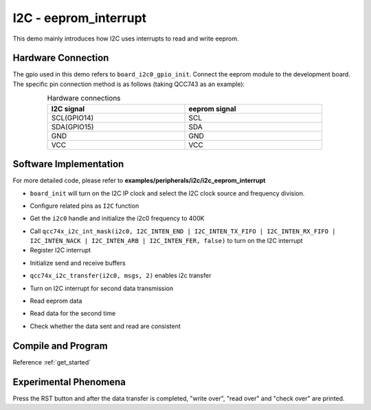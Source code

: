 I2C - eeprom_interrupt
===========================

This demo mainly introduces how I2C uses interrupts to read and write eeprom.

Hardware Connection
-----------------------------

The gpio used in this demo refers to ``board_i2c0_gpio_init``. Connect the eeprom module to the development board. The specific pin connection method is as follows (taking QCC743 as an example):

.. table:: Hardware connections
    :widths: 50, 50
    :width: 80%
    :align: center

    +-------------------+------------------+
    | I2C signal        | eeprom signal    |
    +===================+==================+
    | SCL(GPIO14)       | SCL              |
    +-------------------+------------------+
    | SDA(GPIO15)       | SDA              |
    +-------------------+------------------+
    | GND               | GND              |
    +-------------------+------------------+
    | VCC               | VCC              |
    +-------------------+------------------+

Software Implementation
-----------------------------

For more detailed code, please refer to **examples/peripherals/i2c/i2c_eeprom_interrupt**

.. code-block:: C
    :linenos:

    board_init();

- ``board_init`` will turn on the I2C IP clock and select the I2C clock source and frequency division.

.. code-block:: C
    :linenos:

    board_i2c0_gpio_init();

- Configure related pins as ``I2C`` function

.. code-block:: C
    :linenos:

    i2c0 = qcc74x_device_get_by_name("i2c0");

    qcc74x_i2c_init(i2c0, 400000);

- Get the ``i2c0`` handle and initialize the i2c0 frequency to 400K

.. code-block:: C
    :linenos:

    /* Set i2c interrupt */
    qcc74x_i2c_int_mask(i2c0, I2C_INTEN_END | I2C_INTEN_TX_FIFO | I2C_INTEN_RX_FIFO | I2C_INTEN_NACK | I2C_INTEN_ARB | I2C_INTEN_FER, false);
    qcc74x_irq_attach(i2c0->irq_num, i2c_isr, NULL);
    qcc74x_irq_enable(i2c0->irq_num);

- Call ``qcc74x_i2c_int_mask(i2c0, I2C_INTEN_END | I2C_INTEN_TX_FIFO | I2C_INTEN_RX_FIFO | I2C_INTEN_NACK | I2C_INTEN_ARB | I2C_INTEN_FER, false)`` to turn on the I2C interrupt
- Register I2C interrupt

.. code-block:: C
    :linenos:

    uint8_t write_data[256];
    uint8_t read_data[256];

    /* Write and read buffer init */
    for (size_t i = 0; i < 256; i++) {
        write_data[i] = i;
        read_data[i] = 0;
    }

- Initialize send and receive buffers

.. code-block:: C
    :linenos:

    /* Write page 0 */
    subaddr[1] = EEPROM_SELECT_PAGE0;

    msgs[0].addr = 0x50;
    msgs[0].flags = I2C_M_NOSTOP;
    msgs[0].buffer = subaddr;
    msgs[0].length = 2;

    msgs[1].addr = 0x50;
    msgs[1].flags = 0;
    msgs[1].buffer = write_data;
    msgs[1].length = EEPROM_TRANSFER_LENGTH;

    qcc74x_i2c_transfer(i2c0, msgs, 2);
    if (txFifoFlag) {
        printf("TX FIFO Ready interrupt generated\r\n");
        txFifoFlag = 0;
    }
    if (rxFifoFlag) {
        printf("RX FIFO Ready interrupt generated\r\n");
        rxFifoFlag = 0;
    }
    printf("write over\r\n\r\n");
    qcc74x_mtimer_delay_ms(100);

- ``qcc74x_i2c_transfer(i2c0, msgs, 2)`` enables i2c transfer

.. code-block:: C
    :linenos:

    /* Unmask interrupt */
    qcc74x_i2c_int_mask(i2c0, I2C_INTEN_END | I2C_INTEN_TX_FIFO | I2C_INTEN_RX_FIFO | I2C_INTEN_NACK | I2C_INTEN_ARB | I2C_INTEN_FER, false);

    /* Write page 1 */
    subaddr[1] = EEPROM_SELECT_PAGE1;

    msgs[1].addr = 0x50;
    msgs[1].flags = 0;
    msgs[1].buffer = write_data + EEPROM_TRANSFER_LENGTH;
    msgs[1].length = EEPROM_TRANSFER_LENGTH;

    qcc74x_i2c_transfer(i2c0, msgs, 2);
    if (txFifoFlag) {
        printf("TX FIFO Ready interrupt generated\r\n");
        txFifoFlag = 0;
    }
    if (rxFifoFlag) {
        printf("RX FIFO Ready interrupt generated\r\n");
        rxFifoFlag = 0;
    }
    printf("write over\r\n\r\n");
    qcc74x_mtimer_delay_ms(100);

- Turn on I2C interrupt for second data transmission

.. code-block:: C
    :linenos:

    /* Unmask interrupt */
    qcc74x_i2c_int_mask(i2c0, I2C_INTEN_END | I2C_INTEN_TX_FIFO | I2C_INTEN_RX_FIFO | I2C_INTEN_NACK | I2C_INTEN_ARB | I2C_INTEN_FER, false);

    /* Read page 0 */
    subaddr[1] = EEPROM_SELECT_PAGE0;

    msgs[1].addr = 0x50;
    msgs[1].flags = I2C_M_READ;
    msgs[1].buffer = read_data;
    msgs[1].length = EEPROM_TRANSFER_LENGTH;
    qcc74x_i2c_transfer(i2c0, msgs, 2);
    if (txFifoFlag) {
        printf("TX FIFO Ready interrupt generated\r\n");
        txFifoFlag = 0;
    }
    if (rxFifoFlag) {
        printf("RX FIFO Ready interrupt generated\r\n");
        rxFifoFlag = 0;
    }
    printf("read over\r\n\r\n");

- Read eeprom data

.. code-block:: C
    :linenos:

    /* Unmask interrupt */
    qcc74x_i2c_int_mask(i2c0, I2C_INTEN_END | I2C_INTEN_TX_FIFO | I2C_INTEN_RX_FIFO | I2C_INTEN_NACK | I2C_INTEN_ARB | I2C_INTEN_FER, false);

    /* Read page 1 */
    subaddr[1] = EEPROM_SELECT_PAGE1;

    msgs[1].addr = 0x50;
    msgs[1].flags = I2C_M_READ;
    msgs[1].buffer = read_data + EEPROM_TRANSFER_LENGTH;
    msgs[1].length = EEPROM_TRANSFER_LENGTH;
    qcc74x_i2c_transfer(i2c0, msgs, 2);
    if (txFifoFlag) {
        printf("TX FIFO Ready interrupt generated\r\n");
        txFifoFlag = 0;
    }
    if (rxFifoFlag) {
        printf("RX FIFO Ready interrupt generated\r\n");
        rxFifoFlag = 0;
    }

- Read data for the second time

.. code-block:: C
    :linenos:

    /* Check read data */
    for (uint8_t i = 0; i < 2 * EEPROM_TRANSFER_LENGTH; i++) {
        if (write_data[i] != read_data[i]) {
            printf("check fail, %d write: %02x, read: %02x\r\n", i, write_data[i], read_data[i]);
        }
    }

- Check whether the data sent and read are consistent

Compile and Program
-----------------------------

Reference :ref:`get_started`

Experimental Phenomena
-----------------------------

Press the RST button and after the data transfer is completed, "write over", "read over" and "check over" are printed.
